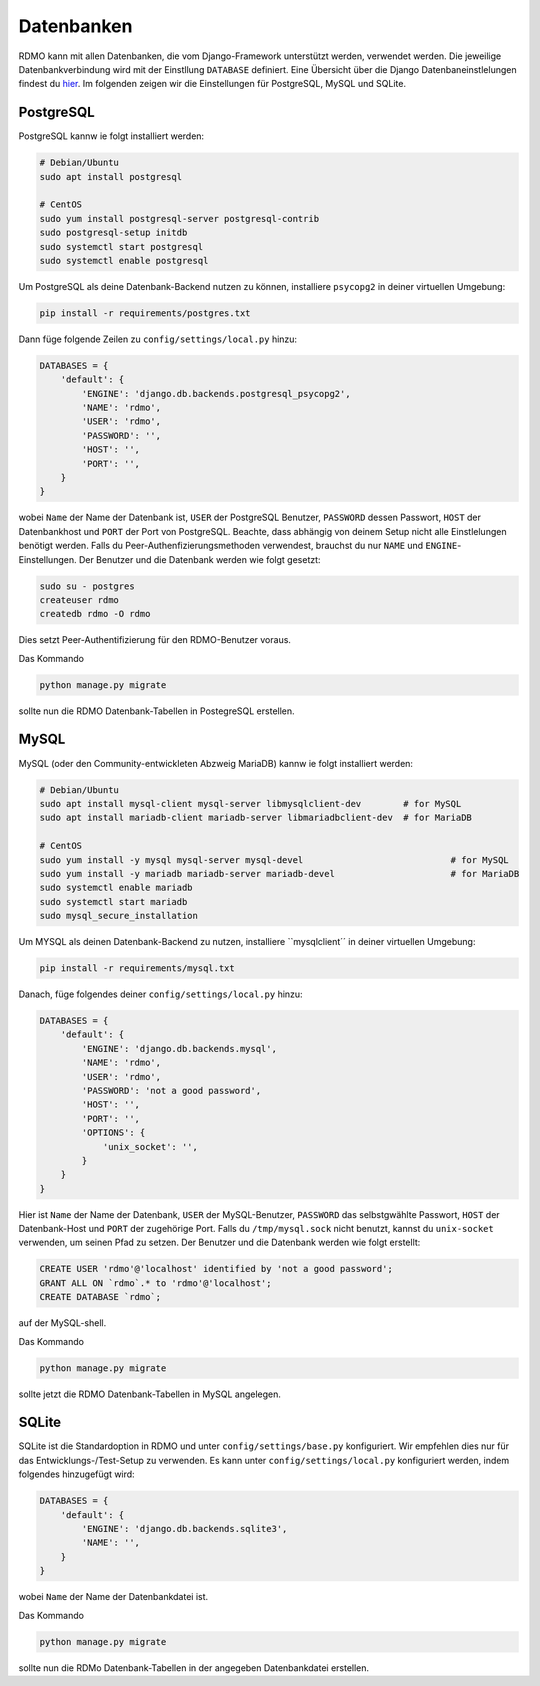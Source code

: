 Datenbanken
-----------

RDMO kann mit allen Datenbanken, die vom Django-Framework unterstützt werden, verwendet werden. Die jeweilige Datenbankverbindung wird mit der Einstllung ``DATABASE`` definiert. Eine Übersicht über die Django Datenbaneinstlelungen findest du `hier <https://docs.djangoproject.com/en/1.10/ref/settings/#databases>`_. Im folgenden zeigen wir die Einstellungen für PostgreSQL, MySQL und SQLite.

PostgreSQL
``````````

PostgreSQL kannw ie folgt installiert werden:

.. code:: bash

    # Debian/Ubuntu
    sudo apt install postgresql

    # CentOS
    sudo yum install postgresql-server postgresql-contrib
    sudo postgresql-setup initdb
    sudo systemctl start postgresql
    sudo systemctl enable postgresql

Um PostgreSQL als deine Datenbank-Backend nutzen zu können, installiere ``psycopg2`` in deiner virtuellen Umgebung:

.. code:: bash

    pip install -r requirements/postgres.txt

Dann füge folgende Zeilen zu ``config/settings/local.py`` hinzu:

.. code:: python

    DATABASES = {
        'default': {
            'ENGINE': 'django.db.backends.postgresql_psycopg2',
            'NAME': 'rdmo',
            'USER': 'rdmo',
            'PASSWORD': '',
            'HOST': '',
            'PORT': '',
        }
    }

wobei ``Name`` der Name der Datenbank ist, ``USER`` der PostgreSQL Benutzer, ``PASSWORD`` dessen Passwort, ``HOST`` der Datenbankhost und ``PORT`` der Port von PostgreSQL. Beachte, dass abhängig von deinem Setup nicht alle Einstlelungen benötigt werden. Falls du Peer-Authenfizierungsmethoden verwendest, brauchst du nur ``NAME`` und ``ENGINE``-Einstellungen. Der Benutzer und die Datenbank werden wie folgt gesetzt:

.. code-block:: bash

    sudo su - postgres
    createuser rdmo
    createdb rdmo -O rdmo

Dies setzt Peer-Authentifizierung für den RDMO-Benutzer voraus.

Das Kommando

.. code:: bash

    python manage.py migrate

sollte nun die RDMO Datenbank-Tabellen in PostegreSQL erstellen.


MySQL
`````

MySQL (oder den Community-entwickleten Abzweig MariaDB) kannw ie folgt installiert werden: 

.. code:: bash

    # Debian/Ubuntu
    sudo apt install mysql-client mysql-server libmysqlclient-dev        # for MySQL
    sudo apt install mariadb-client mariadb-server libmariadbclient-dev  # for MariaDB

    # CentOS
    sudo yum install -y mysql mysql-server mysql-devel                            # for MySQL
    sudo yum install -y mariadb mariadb-server mariadb-devel                      # for MariaDB
    sudo systemctl enable mariadb
    sudo systemctl start mariadb
    sudo mysql_secure_installation

Um MYSQL als deinen Datenbank-Backend zu nutzen, installiere ``mysqlclient´´ in deiner virtuellen Umgebung:

.. code:: bash

    pip install -r requirements/mysql.txt

Danach, füge folgendes deiner ``config/settings/local.py`` hinzu:

.. code:: python

    DATABASES = {
        'default': {
            'ENGINE': 'django.db.backends.mysql',
            'NAME': 'rdmo',
            'USER': 'rdmo',
            'PASSWORD': 'not a good password',
            'HOST': '',
            'PORT': '',
            'OPTIONS': {
                'unix_socket': '',
            }
        }
    }

Hier ist ``Name`` der Name der Datenbank, ``USER`` der MySQL-Benutzer, ``PASSWORD`` das selbstgwählte Passwort, ``HOST`` der Datenbank-Host und ``PORT`` der zugehörige Port. Falls du ``/tmp/mysql.sock`` nicht benutzt, kannst du ``unix-socket`` verwenden, um seinen Pfad zu setzen. Der Benutzer und die Datenbank werden wie folgt erstellt:

.. code-block:: mysql

    CREATE USER 'rdmo'@'localhost' identified by 'not a good password';
    GRANT ALL ON `rdmo`.* to 'rdmo'@'localhost';
    CREATE DATABASE `rdmo`;

auf der MySQL-shell.

Das Kommando

.. code:: bash

    python manage.py migrate

sollte jetzt die RDMO Datenbank-Tabellen in MySQL angelegen.


SQLite
``````

SQLite ist die Standardoption in RDMO und unter ``config/settings/base.py`` konfiguriert. Wir empfehlen dies nur für das Entwicklungs-/Test-Setup zu verwenden. Es kann unter ``config/settings/local.py`` konfiguriert werden, indem folgendes hinzugefügt wird:

.. code:: python

    DATABASES = {
        'default': {
            'ENGINE': 'django.db.backends.sqlite3',
            'NAME': '',
        }
    }

wobei ``Name`` der Name der Datenbankdatei ist.

Das Kommando

.. code:: bash

    python manage.py migrate

sollte nun die RDMo Datenbank-Tabellen in der angegeben Datenbankdatei erstellen.
